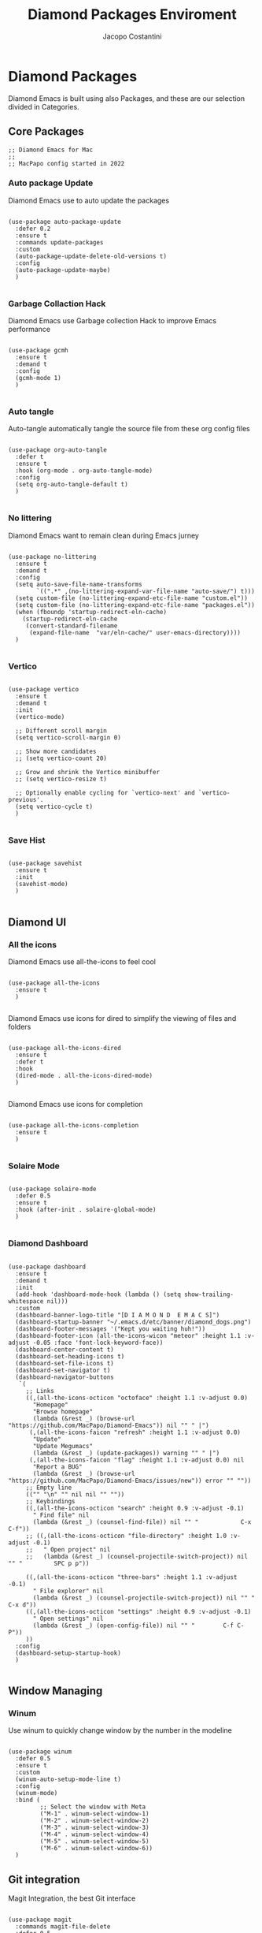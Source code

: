 #+TITLE: Diamond Packages Enviroment
#+PROPERTY: header-args :tangle ../../packages.el
#+auto_tangle: t
#+STARTUP: showeverything
#+AUTHOR: Jacopo Costantini

* Diamond Packages

Diamond Emacs is built using also Packages, and these are our selection divided in Categories.

** Core Packages

#+BEGIN_SRC elisp
  ;; Diamond Emacs for Mac
  ;;
  ;; MacPapo config started in 2022
#+END_SRC

*** Auto package Update

Diamond Emacs use to auto update the packages

#+BEGIN_SRC elisp

  (use-package auto-package-update
    :defer 0.2
    :ensure t
    :commands update-packages
    :custom
    (auto-package-update-delete-old-versions t)
    :config
    (auto-package-update-maybe)
    )

#+END_SRC


*** Garbage Collaction Hack

Diamond Emacs use Garbage collection Hack to improve Emacs performance

#+BEGIN_SRC elisp

  (use-package gcmh
    :ensure t
    :demand t
    :config
    (gcmh-mode 1)
    )

#+END_SRC


*** Auto tangle

Auto-tangle automatically tangle the source file from these org config files

#+BEGIN_SRC elisp

  (use-package org-auto-tangle
    :defer t
    :ensure t
    :hook (org-mode . org-auto-tangle-mode)
    :config
    (setq org-auto-tangle-default t)
    )

#+END_SRC


*** No littering

Diamond Emacs want to remain clean during Emacs jurney

#+BEGIN_SRC elisp

  (use-package no-littering
    :ensure t
    :demand t
    :config
    (setq auto-save-file-name-transforms
          `((".*" ,(no-littering-expand-var-file-name "auto-save/") t)))
    (setq custom-file (no-littering-expand-etc-file-name "custom.el"))
    (setq custom-file (no-littering-expand-etc-file-name "packages.el"))
    (when (fboundp 'startup-redirect-eln-cache)
      (startup-redirect-eln-cache
       (convert-standard-filename
        (expand-file-name  "var/eln-cache/" user-emacs-directory))))
    )

#+END_SRC

*** Vertico

#+BEGIN_SRC elisp

  (use-package vertico
    :ensure t
    :demand t
    :init
    (vertico-mode)

    ;; Different scroll margin
    (setq vertico-scroll-margin 0)

    ;; Show more candidates
    ;; (setq vertico-count 20)

    ;; Grow and shrink the Vertico minibuffer
    ;; (setq vertico-resize t)

    ;; Optionally enable cycling for `vertico-next' and `vertico-previous'.
    (setq vertico-cycle t)
    )

#+END_SRC

*** Save Hist

#+BEGIN_SRC elisp

  (use-package savehist
    :ensure t
    :init
    (savehist-mode)
    )

#+END_SRC

** Diamond UI

*** All the icons

Diamond Emacs use all-the-icons to feel cool

#+BEGIN_SRC elisp

  (use-package all-the-icons
    :ensure t
    )

#+END_SRC

Diamond Emacs use icons for dired to simplify the viewing of files and folders

#+BEGIN_SRC elisp

  (use-package all-the-icons-dired
    :ensure t
    :defer t
    :hook
    (dired-mode . all-the-icons-dired-mode)
    )

#+END_SRC

Diamond Emacs use icons for completion

#+begin_src elisp

  (use-package all-the-icons-completion
    :ensure t
    )

#+end_src
*** Solaire Mode

#+BEGIN_SRC elisp

  (use-package solaire-mode
    :defer 0.5
    :ensure t
    :hook (after-init . solaire-global-mode)
    )

#+END_SRC

*** Diamond Dashboard

#+BEGIN_SRC elisp

  (use-package dashboard
    :ensure t
    :demand t
    :init
    (add-hook 'dashboard-mode-hook (lambda () (setq show-trailing-whitespace nil)))
    :custom
    (dashboard-banner-logo-title "[D I A M O N D  E M A C S]")
    (dashboard-startup-banner "~/.emacs.d/etc/banner/diamond_dogs.png")
    (dashboard-footer-messages '("Kept you waiting huh!"))
    (dashboard-footer-icon (all-the-icons-wicon "meteor" :height 1.1 :v-adjust -0.05 :face 'font-lock-keyword-face))
    (dashboard-center-content t)
    (dashboard-set-heading-icons t)
    (dashboard-set-file-icons t)
    (dashboard-set-navigator t)
    (dashboard-navigator-buttons
     `(
       ;; Links
       ((,(all-the-icons-octicon "octoface" :height 1.1 :v-adjust 0.0)
         "Homepage"
         "Browse homepage"
         (lambda (&rest _) (browse-url "https://github.com/MacPapo/Diamond-Emacs")) nil "" " |")
        (,(all-the-icons-faicon "refresh" :height 1.1 :v-adjust 0.0)
         "Update"
         "Update Megumacs"
         (lambda (&rest _) (update-packages)) warning "" " |")
        (,(all-the-icons-faicon "flag" :height 1.1 :v-adjust 0.0) nil
         "Report a BUG"
         (lambda (&rest _) (browse-url "https://github.com/MacPapo/Diamond-Emacs/issues/new")) error "" ""))
       ;; Empty line
       (("" "\n" "" nil nil "" ""))
       ;; Keybindings
       ((,(all-the-icons-octicon "search" :height 0.9 :v-adjust -0.1)
         " Find file" nil
         (lambda (&rest _) (counsel-find-file)) nil "" "            C-x C-f"))
       ;; ((,(all-the-icons-octicon "file-directory" :height 1.0 :v-adjust -0.1)
       ;;   " Open project" nil
       ;;   (lambda (&rest _) (counsel-projectile-switch-project)) nil "" "         SPC p p"))

       ((,(all-the-icons-octicon "three-bars" :height 1.1 :v-adjust -0.1)
         " File explorer" nil
         (lambda (&rest _) (counsel-projectile-switch-project)) nil "" "           C-x d"))
       ((,(all-the-icons-octicon "settings" :height 0.9 :v-adjust -0.1)
         " Open settings" nil
         (lambda (&rest _) (open-config-file)) nil "" "        C-f C-P"))
       ))
    :config
    (dashboard-setup-startup-hook)
    )

#+END_SRC

** Window Managing

*** Winum

Use winum to quickly change window by the number in the modeline

#+BEGIN_SRC elisp

    (use-package winum
      :defer 0.5
      :ensure t
      :custom
      (winum-auto-setup-mode-line t)
      :config
      (winum-mode)
      :bind (
             ;; Select the window with Meta
             ("M-1" . winum-select-window-1)
             ("M-2" . winum-select-window-2)
             ("M-3" . winum-select-window-3)
             ("M-4" . winum-select-window-4)
             ("M-5" . winum-select-window-5)
             ("M-6" . winum-select-window-6))
      )
#+END_SRC

** Git integration

Magit Integration, the best Git interface

#+BEGIN_SRC elisp

  (use-package magit
    :commands magit-file-delete
    :defer 0.5
    :ensure t
    :init
    (setq magit-auto-revert-mode nil)  ; we do this ourselves further down
    ;; Must be set early to prevent ~/.emacs.d/transient from being created
    :config
    (setq transient-default-level 5
          magit-diff-refine-hunk t ; show granular diffs in selected hunk
          ;; Don't autosave repo buffers. This is too magical, and saving can
          ;; trigger a bunch of unwanted side-effects, like save hooks and
          ;; formatters. Trust the user to know what they're doing.
          magit-save-repository-buffers nil
          ;; Don't display parent/related refs in commit buffers; they are rarely
          ;; helpful and only add to runtime costs.
          magit-revision-insert-related-refs nil)

    (add-hook 'magit-popup-mode-hook #'hide-mode-line-mode)

    :bind (("C-x g" . magit-status)
           ("C-x C-g" . magit-status))
    )

#+END_SRC

** Org Mode

Org Mode is one of the best feature of Emacs and Diamond Emacs want to create a perfect harmony between writing and visualizing content in Org files

*** Org Modern

Org Modern create a stunning UI look for Org files

#+BEGIN_SRC elisp

  (use-package org-modern
    :ensure t
    :config
    (global-org-modern-mode)
    )

#+END_SRC

*** Olivetti

Olivetti mode redefine the width of the screen and center the content in the middle, creating a typewriter feel

#+BEGIN_SRC elisp

  (use-package olivetti
    :defer 1
    :ensure t
    :bind ("C-M-z" . olivetti-mode)
    )

#+END_SRC

** Terminals

*** VTerm

#+BEGIN_SRC elisp

  (use-package vterm
    :ensure t)

#+END_SRC

**** VTerm toggle

#+BEGIN_SRC elisp

  (use-package vterm-toggle
    :ensure t
    :bind
    ("C-c v" . vterm-toggle)
    )

#+END_SRC

*** ESHELL

ESHELL an Elisp Terminal for the love and life

**** ESHELL CONFIG

Some eshell improvements

#+BEGIN_SRC elisp

  (use-package eshell
    :ensure t
    :defer t
    :hook
    ;; (eshell-load . (lambda ()
    ;;                       (eshell-git-prompt-use-theme 'multiline2)))
    (eshell-mode . (lambda ()
                     (add-to-list 'eshell-visual-commands "rclone")
                     (add-to-list 'eshell-visual-commands "ssh")
                     (add-to-list 'eshell-visual-commands "tail")
                     (add-to-list 'eshell-visual-commands "top")
                     (eshell/alias "ff" "find-file $1")
                     (eshell/alias "emacs" "find-file $1")
                     (eshell/alias "untar" "tar -zxvf")
                     (eshell/alias "cpv" "rsync -ah --info=progress2")
                     (eshell/alias "ll" "ls -Alh")))
    :custom
    (eshell-error-if-no-glob t)
    (eshell-hist-ignoredups t)
    (eshell-save-history-on-exit t)
    (eshell-destroy-buffer-when-process-dies t)
    :config
    (setenv "PAGER" "cat")
    )

#+END_SRC

**** ESHELL TOGGLE

Toggle and eshell buffer with "C-c e"

#+BEGIN_SRC elisp

  (use-package eshell-toggle
      :defer t
      :ensure t
      :custom
      (eshell-toggle-size-fraction 3)
      (eshell-toggle-run-command nil)
      (eshell-toggle-init-function #'eshell-toggle-init-eshell)
      (eshell-toggle-window-side 'right)
      :bind
      ("C-c e" . eshell-toggle)
      )

#+END_SRC

** Mail Reader

Diamond Emacs can recive, sand and write emails thanks to mu4e

#+BEGIN_SRC elisp

  (use-package mu4e
    :ensure nil
    :defer 5
    :load-path "/opt/homebrew/Cellar/mu/1.6.11/share/emacs/site-lisp/mu4e/"
    :config
    (setq mu4e-update-interval 300)            ; Update interval (seconds)
    (setq mu4e-index-cleanup t)                ; Cleanup after indexing
    (setq mu4e-maildir "~/Documents/Mails")
    (setq mu4e-attachment-dir "~/Downloads")
    (setq mu4e-index-update-error-warning t)   ; Warnings during update
    (setq mu4e-index-update-in-background t)   ; Background update
    (setq mu4e-change-filenames-when-moving t) ; Needed for mbsync
    (setq mu4e-get-mail-command "/opt/homebrew/bin/mbsync -a")
    (setq mu4e-index-lazy-check nil)           ; Don't be lazy, index everything
    (setq mu4e-confirm-quit nil)
    (setq mu4e-headers-include-related t)
    (setq mu4e-headers-skip-duplicates t)
    (setq mu4e-sent-folder "/uni/sent")
    (setq mu4e-trash-folder "/uni/trash")
    (setq mu4e-drafts-folder "/uni/drafts")
    (setq mu4e-maildir-shortcuts '(("/uni/inbox" . ?i)
                                   ("/uni/archive". ?a)
                                   ("/uni/sent" . ?s)))
    )

#+END_SRC

** PDF Tools

Diamond Emacs offer PDF Tools to interact with pdfs

#+BEGIN_SRC elisp

  (use-package pdf-tools
    :defer 5
    :ensure t
    :magic ("%PDF" . pdf-view-mode)
    :config   (pdf-tools-install)
    (setq-default pdf-view-display-size 'fit-page)
    (setq pdf-view-use-scaling t
          pdf-view-use-imagemagick nil)
    )

#+END_SRC

*** Saveplace PDF view

Diamond Emacs remembers the location where you last stopped to read the pdf

#+BEGIN_SRC elisp

  (use-package saveplace-pdf-view
    :defer 2
    :ensure t
    :after pdf-view)

#+END_SRC
